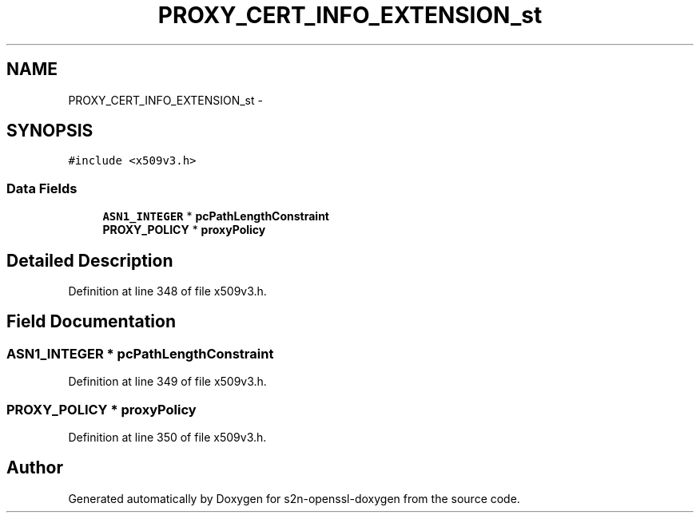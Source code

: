 .TH "PROXY_CERT_INFO_EXTENSION_st" 3 "Thu Jun 30 2016" "s2n-openssl-doxygen" \" -*- nroff -*-
.ad l
.nh
.SH NAME
PROXY_CERT_INFO_EXTENSION_st \- 
.SH SYNOPSIS
.br
.PP
.PP
\fC#include <x509v3\&.h>\fP
.SS "Data Fields"

.in +1c
.ti -1c
.RI "\fBASN1_INTEGER\fP * \fBpcPathLengthConstraint\fP"
.br
.ti -1c
.RI "\fBPROXY_POLICY\fP * \fBproxyPolicy\fP"
.br
.in -1c
.SH "Detailed Description"
.PP 
Definition at line 348 of file x509v3\&.h\&.
.SH "Field Documentation"
.PP 
.SS "\fBASN1_INTEGER\fP * pcPathLengthConstraint"

.PP
Definition at line 349 of file x509v3\&.h\&.
.SS "\fBPROXY_POLICY\fP * proxyPolicy"

.PP
Definition at line 350 of file x509v3\&.h\&.

.SH "Author"
.PP 
Generated automatically by Doxygen for s2n-openssl-doxygen from the source code\&.
